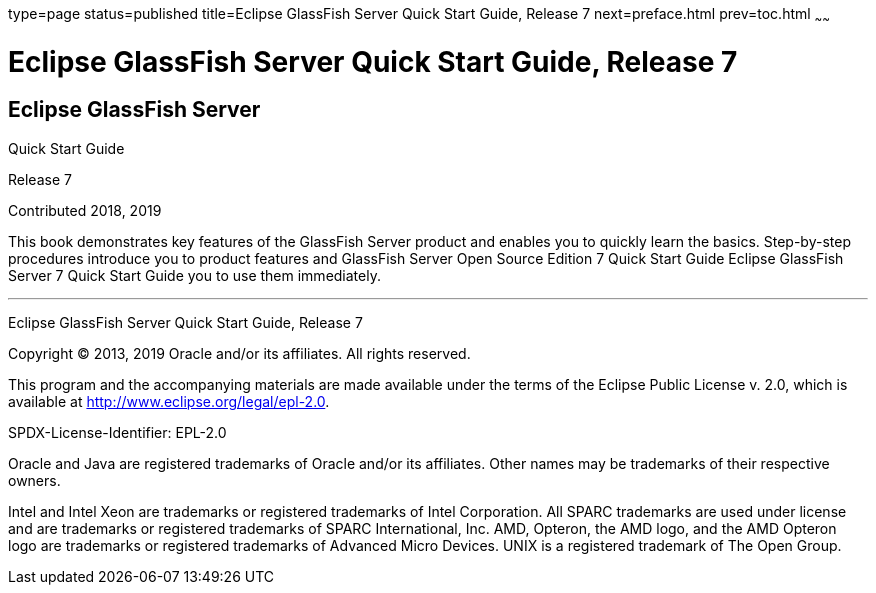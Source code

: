 type=page
status=published
title=Eclipse GlassFish Server Quick Start Guide, Release 7
next=preface.html
prev=toc.html
~~~~~~

Eclipse GlassFish Server Quick Start Guide, Release 7
=====================================================

[[eclipse-glassfish-server]]
Eclipse GlassFish Server
------------------------

Quick Start Guide

Release 7

Contributed 2018, 2019

This book demonstrates key features of the GlassFish Server product and
enables you to quickly learn the basics. Step-by-step procedures
introduce you to product features and GlassFish Server Open Source
Edition 7 Quick Start Guide Eclipse GlassFish Server 7
Quick Start Guide you to use them immediately.

[[sthref1]]

'''''

Eclipse GlassFish Server Quick Start Guide, Release 7

Copyright © 2013, 2019 Oracle and/or its affiliates. All rights reserved.

This program and the accompanying materials are made available under the
terms of the Eclipse Public License v. 2.0, which is available at
http://www.eclipse.org/legal/epl-2.0.

SPDX-License-Identifier: EPL-2.0

Oracle and Java are registered trademarks of Oracle and/or its
affiliates. Other names may be trademarks of their respective owners.

Intel and Intel Xeon are trademarks or registered trademarks of Intel
Corporation. All SPARC trademarks are used under license and are
trademarks or registered trademarks of SPARC International, Inc. AMD,
Opteron, the AMD logo, and the AMD Opteron logo are trademarks or
registered trademarks of Advanced Micro Devices. UNIX is a registered
trademark of The Open Group.

